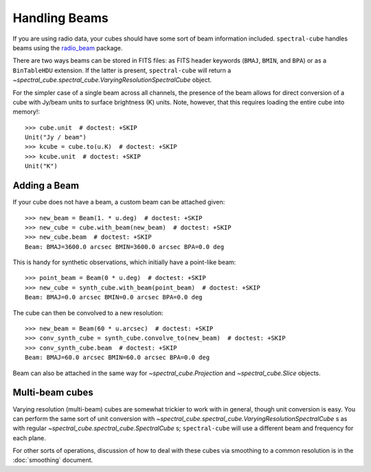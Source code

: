 Handling Beams
==============

If you are using radio data, your cubes should have some sort of beam
information included.  ``spectral-cube`` handles beams using the `radio_beam
<https://github.com/radio-astro-tools/radio_beam>`_
package.

There are two ways beams can be stored in FITS files: as FITS header
keywords (``BMAJ``, ``BMIN``, and ``BPA``) or as a ``BinTableHDU``
extension.  If the latter is present, ``spectral-cube`` will return
a `~spectral_cube.spectral_cube.VaryingResolutionSpectralCube` object.

For the simpler case of a single beam across all channels, the presence
of the beam allows for direct conversion of a cube with Jy/beam units
to surface brightness (K) units.  Note, however, that this requires
loading the entire cube into memory!::

   >>> cube.unit  # doctest: +SKIP
   Unit("Jy / beam")
   >>> kcube = cube.to(u.K)  # doctest: +SKIP
   >>> kcube.unit  # doctest: +SKIP
   Unit("K")


Adding a Beam
-------------

If your cube does not have a beam, a custom beam can be attached given::

    >>> new_beam = Beam(1. * u.deg)  # doctest: +SKIP
    >>> new_cube = cube.with_beam(new_beam)  # doctest: +SKIP
    >>> new_cube.beam  # doctest: +SKIP
    Beam: BMAJ=3600.0 arcsec BMIN=3600.0 arcsec BPA=0.0 deg

This is handy for synthetic observations, which initially have a point-like beam::

    >>> point_beam = Beam(0 * u.deg)  # doctest: +SKIP
    >>> new_cube = synth_cube.with_beam(point_beam)  # doctest: +SKIP
    Beam: BMAJ=0.0 arcsec BMIN=0.0 arcsec BPA=0.0 deg

The cube can then be convolved to a new resolution::

    >>> new_beam = Beam(60 * u.arcsec)  # doctest: +SKIP
    >>> conv_synth_cube = synth_cube.convolve_to(new_beam)  # doctest: +SKIP
    >>> conv_synth_cube.beam  # doctest: +SKIP
    Beam: BMAJ=60.0 arcsec BMIN=60.0 arcsec BPA=0.0 deg

Beam can also be attached in the same way for `~spectral_cube.Projection` and
`~spectral_cube.Slice` objects.

Multi-beam cubes
----------------

Varying resolution (multi-beam) cubes are somewhat trickier to work with in
general, though unit conversion is easy.  You can perform the same sort of unit
conversion with `~spectral_cube.spectral_cube.VaryingResolutionSpectralCube` s
as with regular `~spectral_cube.spectral_cube.SpectralCube` s; ``spectral-cube``
will use a different beam and frequency for each plane.

For other sorts of operations, discussion of how to deal with these cubes via
smoothing to a common resolution is in the :doc:`smoothing` document.
